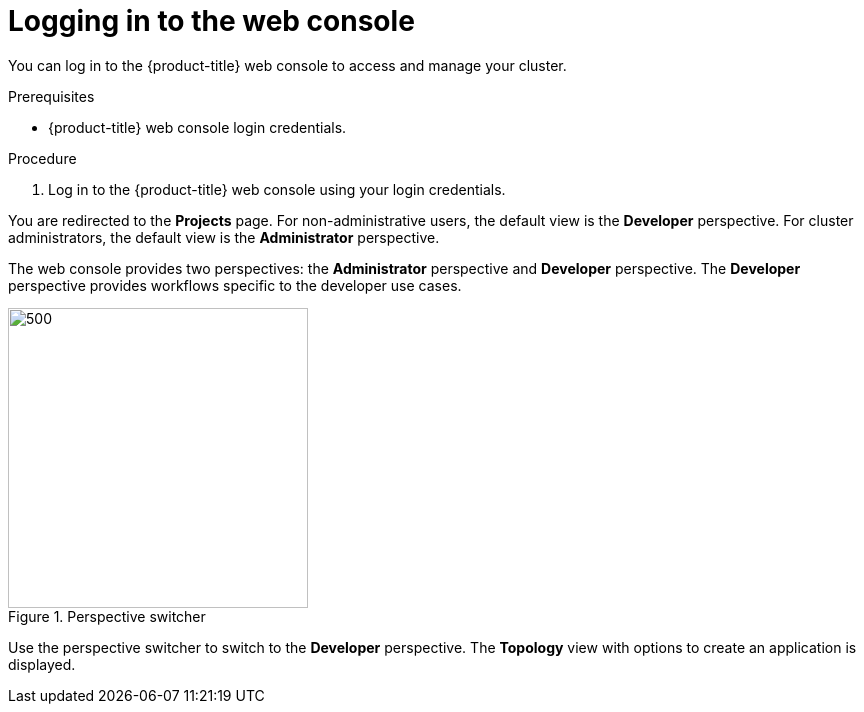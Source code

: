 // Module included in the following assemblies:
//
// * getting-started/openshift-web-console.adoc

:_content-type: PROCEDURE
[id="getting-started-web-console-login_{context}"]
= Logging in to the web console

You can log in to the {product-title} web console to access and manage your cluster.

.Prerequisites

* {product-title} web console login credentials.

.Procedure

. Log in to the {product-title} web console using your login credentials.

You are redirected to the *Projects* page. For non-administrative users, the default view is the *Developer* perspective. For cluster administrators, the default view is the *Administrator* perspective.

The web console provides two perspectives: the *Administrator* perspective and *Developer* perspective. The *Developer* perspective provides workflows specific to the developer use cases.

.Perspective switcher
image::getting-started-perspective-selector.png[500,300]

Use the perspective switcher to switch to the *Developer* perspective. The *Topology* view with options to create an application is displayed.
